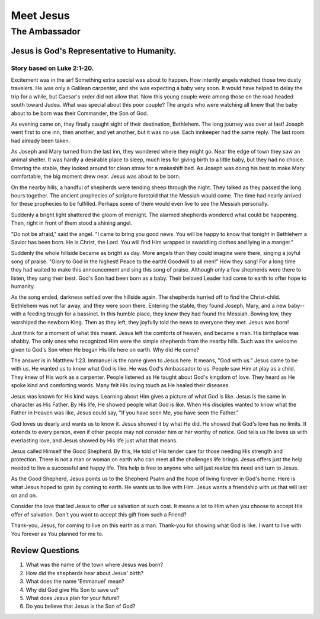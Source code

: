 ==========
Meet Jesus
==========

--------------
The Ambassador
--------------

Jesus is God's Representative to Humanity.
==========================================

Story based on Luke 2:1-20.
---------------------------



Excitement was in the air!
Something extra special was about to happen.
How intently angels watched those two dusty travelers.
He was only a Galilean carpenter, and she was expecting a baby very soon.
It would have helped to delay the trip for a while,
but Caesar's order did not allow that.
Now this young couple were among those on the road headed south toward Judea.
What was special about this poor couple?
The angels who were watching all knew that
the baby about to be born was their Commander, the Son of God.

As evening came on, they finally
caught sight of their destination, Bethlehem.
The long journey was over at last!
Joseph went first to one inn, then another,
and yet another, but it was no use.
Each innkeeper had the same reply.
The last room had already been taken.

As Joseph and Mary turned from the last inn,
they wondered where they might go.
Near the edge of town they saw an animal shelter.
It was hardly a desirable place to sleep,
much less for giving birth to a little baby,
but they had no choice.
Entering the stable,
they looked around for clean straw for a makeshift bed.
As Joseph was doing his best to make Mary comfortable,
the big moment drew near.
Jesus was about to be born.

On the nearby hills, a handful of shepherds
were tending sheep through the night.
They talked as they passed the long hours together.
The ancient prophecies of scripture foretold that the Messiah would come.
The time had nearly arrived for these prophecies to be fulfilled.
Perhaps some of them would even live to see the Messiah personally.

Suddenly a bright light shattered the gloom of midnight.
The alarmed shepherds wondered what could be happening.
Then, right in front of them stood a shining angel.

"Do not be afraid," said the angel.
"I came to bring you good news.
You will be happy to know that tonight
in Bethlehem a Savior has been born.
He is Christ, the Lord.
You will find Him wrapped in swaddling clothes and lying in a manger."

Suddenly the whole hillside became as bright as day.
More angels than they could imagine were there,
singing a joyful song of praise.
"Glory to God in the highest!
Peace to the earth! Goodwill to all men!"
How they sang!
For a long time they had waited to make
this announcement and sing this song of praise.
Although only a few shepherds were there to listen,
they sang their best.
God's Son had been born as a baby.
Their beloved Leader had come to earth to offer hope to humanity.

As the song ended, darkness settled over the hillside again.
The shepherds hurried off to find the Christ-child.
Bethlehem was not far away, and they were soon there.
Entering the stable, they found Joseph, Mary,
and a new baby--with a feeding trough for a bassinet.
In this humble place, they knew they had found the Messiah.
Bowing low, they worshiped the newborn King.
Then as they left, they joyfully told
the news to everyone they met. Jesus was born!

Just think for a moment of what this meant.
Jesus left the comforts of heaven, and became a man.
His birthplace was shabby.
The only ones who recognized Him were the simple shepherds
from the nearby hills.
Such was the welcome given to God's Son
when He began His life here on earth.
Why did He come?

The answer is in Matthew 1:23.
Immanuel is the name given to Jesus here.
It means, "God with us."
Jesus came to be with us.
He wanted us to know what God is like.
He was God's Ambassador to us.
People saw Him at play as a child.
They knew of His work as a carpenter.
People listened as He taught about God's kingdom of love.
They heard as He spoke kind and comforting words.
Many felt His loving touch as He healed their diseases.

Jesus was known for His kind ways.
Learning about Him gives a picture of what God is like.
Jesus is the same in character as His Father.
By His life, He showed people what God is like.
When His disciples wanted to know what
the Father in Heaven was like,
Jesus could say, "If you have seen Me, you have seen the Father."

God loves us dearly and wants us to know it.
Jesus showed it by what He did.
He showed that God's love has no limits.
It extends to every person,
even if other people may not consider him or her worthy of notice.
God tells us He loves us with everlasting love,
and Jesus showed by His life just what that means.

Jesus called Himself the Good Shepherd.
By this, He told of His tender care for those
needing His strength and protection.
There is not a man or woman on earth who
can meet all the challenges life brings.
Jesus offers just the help needed to live
a successful and happy life.
This help is free to anyone who will
just realize his need and turn to Jesus.

As the Good Shepherd, Jesus points us to the
Shepherd Psalm and the hope of living forever in God's home.
Here is what Jesus hoped to gain by coming to earth.
He wants us to live with Him.
Jesus wants a friendship with us that will last on and on.

Consider the love that led Jesus to offer us salvation at such cost.
It means a lot to Him when you choose to accept His offer of salvation.
Don't you want to accept this gift from such a Friend?

Thank-you, Jesus, for coming to live on this earth as a man.
Thank-you for showing what God is like.
I want to live with You forever as You planned for me to.

Review Questions
================

1.  What was the name of the town where Jesus was born?
2.  How did the shepherds hear about Jesus' birth?
3.  What does the name 'Emmanuel' mean?
4.  Why did God give His Son to save us?
5.  What does Jesus plan for your future?
6.  Do you believe that Jesus is the Son of God?
